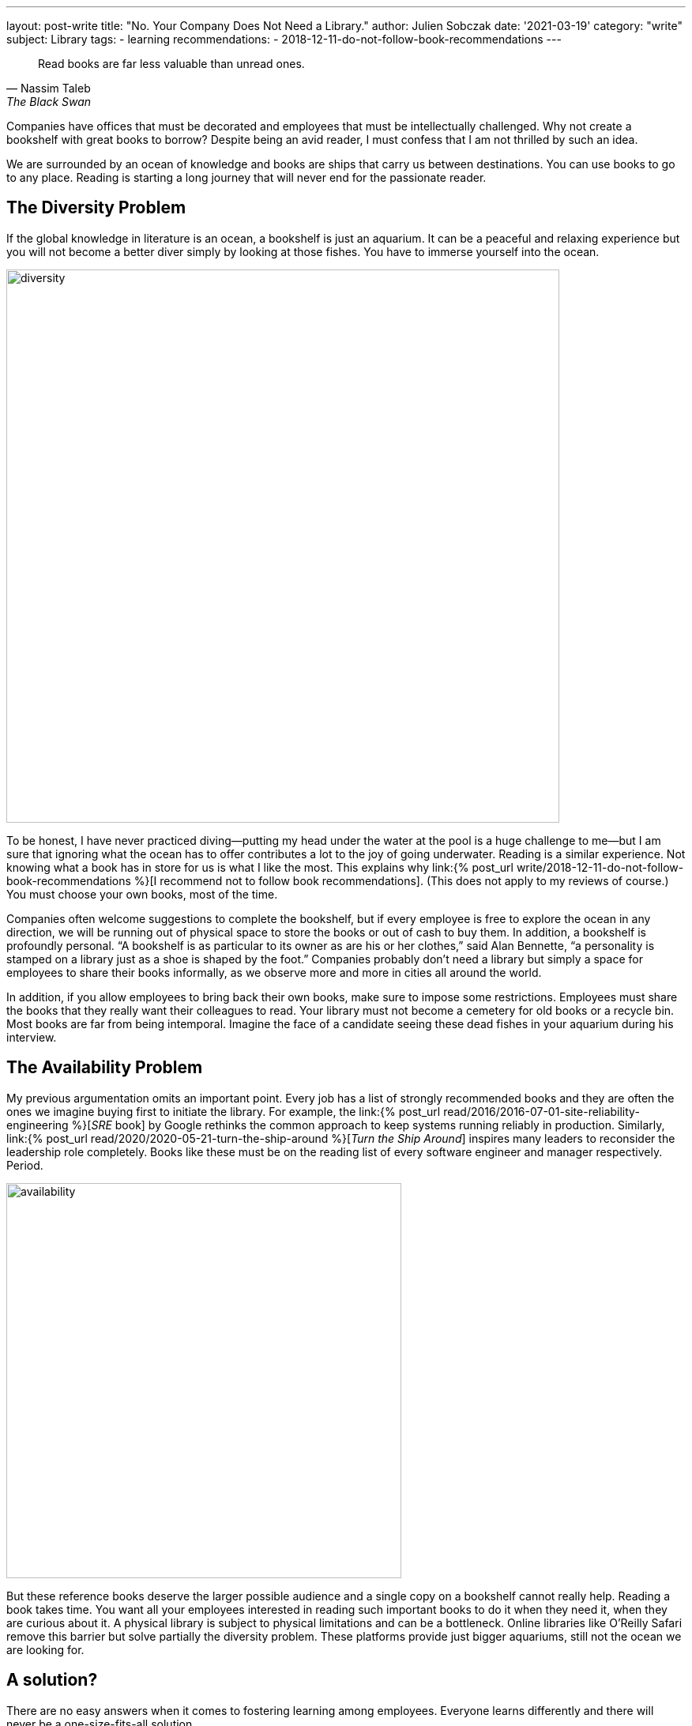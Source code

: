 ---
layout: post-write
title: "No. Your Company Does Not Need a Library."
author: Julien Sobczak
date: '2021-03-19'
category: "write"
subject: Library
tags:
  - learning
recommendations:
  - 2018-12-11-do-not-follow-book-recommendations
---

:page-liquid:
:imagesdir: {{ '/posts_resources/2021-03-19-your-company-doesnt-need-a-library/' | relative_url }}

[quote, Nassim Taleb,The Black Swan]
____
Read books are far less valuable than unread ones.
____

[.lead]
Companies have offices that must be decorated and employees that must be intellectually challenged. Why not create a bookshelf with great books to borrow? Despite being an avid reader, I must confess that I am not thrilled by such an idea.

We are surrounded by an ocean of knowledge and books are ships that carry us between destinations. You can use books to go to any place. Reading is starting a long journey that will never end for the passionate reader.

== The Diversity Problem

If the global knowledge in literature is an ocean, a bookshelf is just an aquarium. It can be a peaceful and relaxing experience but you will not become a better diver simply by looking at those fishes. You have to immerse yourself into the ocean.

image::diversity.png[width=700]

To be honest, I have never practiced diving--putting my head under the water at the pool is a huge challenge to me--but I am sure that ignoring what the ocean has to offer contributes a lot to the joy of going underwater. Reading is a similar experience. Not knowing what a book has in store for us is what I like the most. This explains why link:{% post_url write/2018-12-11-do-not-follow-book-recommendations %}[I recommend not to follow book recommendations]. (This does not apply to my reviews of course.) You must choose your own books, most of the time.

Companies often welcome suggestions to complete the bookshelf, but if every employee is free to explore the ocean in any direction, we will be running out of physical space to store the books or out of cash to buy them. In addition, a bookshelf is profoundly personal. “A bookshelf is as particular to its owner as are his or her clothes,” said Alan Bennette, “a personality is stamped on a library just as a shoe is shaped by the foot.” Companies probably don’t need a library but simply a space for employees to share their books informally, as we observe more and more in cities all around the world.

In addition, if you allow employees to bring back their own books, make sure to impose some restrictions. Employees must share the books that they really want their colleagues to read. Your library must not become a cemetery for old books or a recycle bin. Most books are far from being intemporal. Imagine the face of a candidate seeing these dead fishes in your aquarium during his interview.


== The Availability Problem

My previous argumentation omits an important point. Every job has a list of strongly recommended books and they are often the ones we imagine buying first to initiate the library. For example, the link:{% post_url read/2016/2016-07-01-site-reliability-engineering %}[_SRE_ book] by Google rethinks the common approach to keep systems running reliably in production. Similarly, link:{% post_url read/2020/2020-05-21-turn-the-ship-around %}[_Turn the Ship Around_] inspires many leaders to reconsider the leadership role completely. Books like these must be on the reading list of every software engineer and manager respectively. Period.

image::availability.png[width=500]

But these reference books deserve the larger possible audience and a single copy on a bookshelf cannot really help. Reading a book takes time. You want all your employees interested in reading such important books to do it when they need it, when they are curious about it. A physical library is subject to physical limitations and can be a bottleneck. Online libraries like O'Reilly Safari remove this barrier but solve partially the diversity problem. These platforms provide just bigger aquariums, still not the ocean we are looking for.

== A solution?

There are no easy answers when it comes to fostering learning among employees. Everyone learns differently and there will never be a one-size-fits-all solution.

I love books. But putting them on a bookshelf is like putting fishes in an aquarium. We need greater diversity. We don’t want everyone to think alike. We don’t want everyone to read the same books. And even when we want, a library is a poor solution.

Having said that, nobody has never been hurt by a bookshelf (except maybe during its installation). It can be a place to start discussions, and why not, talk about all the great books that are missing from the library. Just make sure to find inspiration elsewhere too.

You need to be a diver. You need to explore the ocean and observe the shore from many link:{% post_url write/2020-12-08-the-landscape-of-knowledge %}[viewpoints]. The best explorers with whom I was lucky to work rely on their own judgment to find their next adventure. You must do the same and not wait for a book to pop up on a bookshelf.
